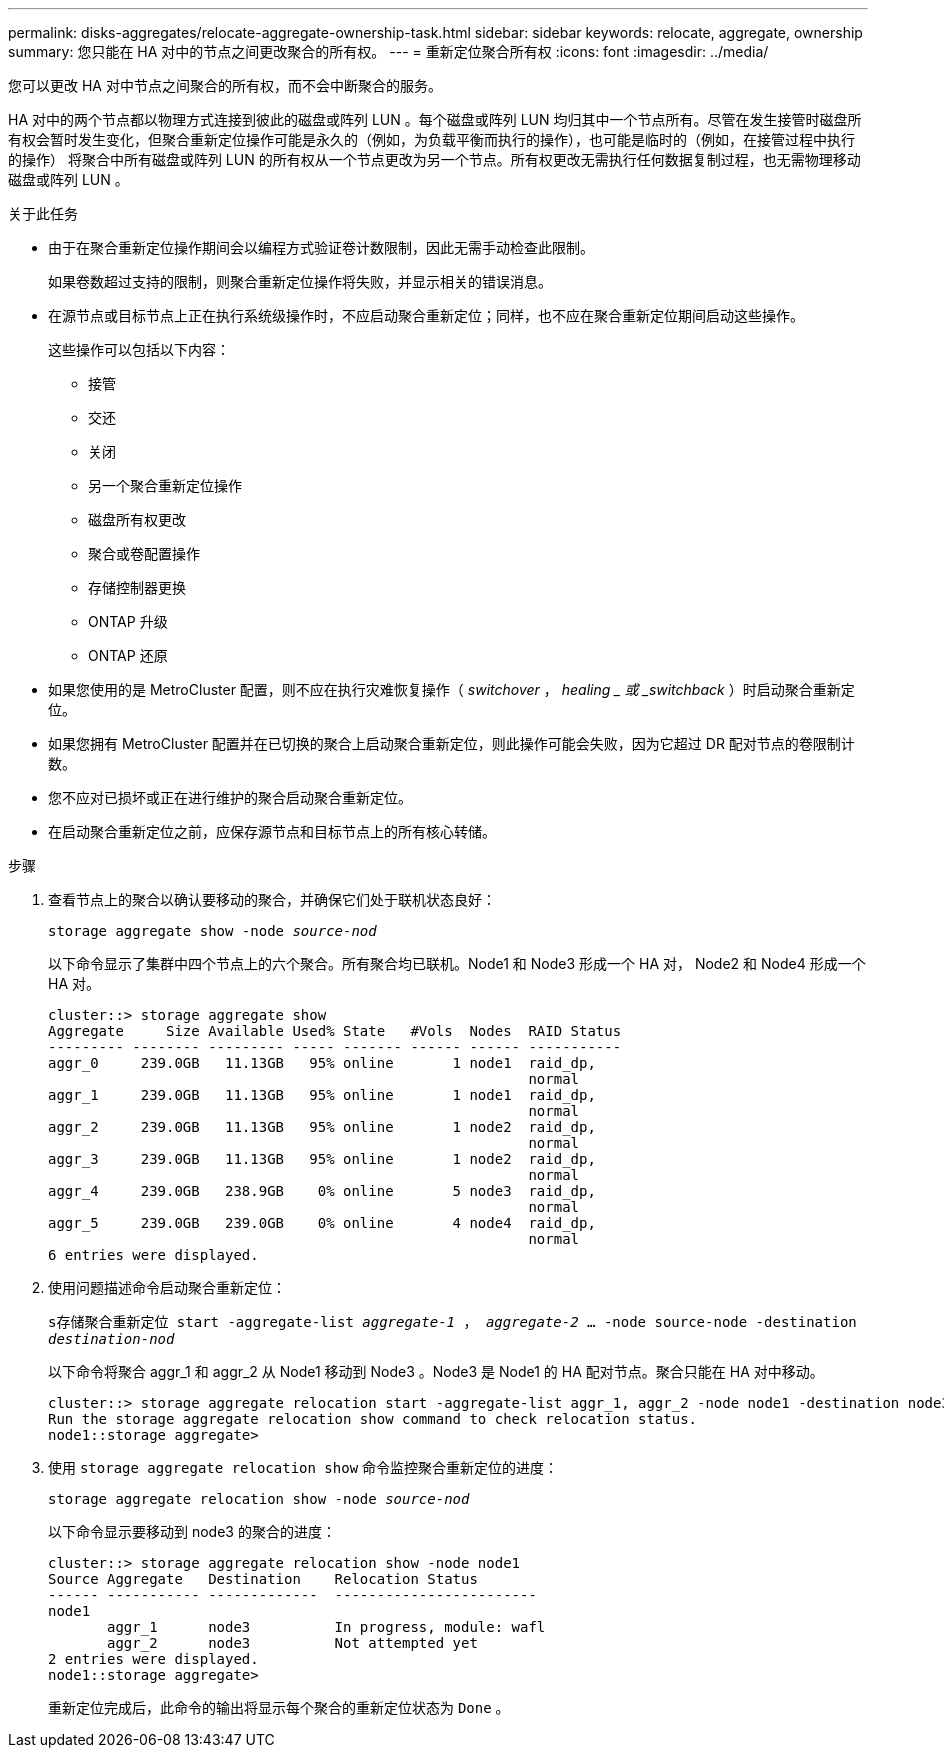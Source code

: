 ---
permalink: disks-aggregates/relocate-aggregate-ownership-task.html 
sidebar: sidebar 
keywords: relocate, aggregate, ownership 
summary: 您只能在 HA 对中的节点之间更改聚合的所有权。 
---
= 重新定位聚合所有权
:icons: font
:imagesdir: ../media/


[role="lead"]
您可以更改 HA 对中节点之间聚合的所有权，而不会中断聚合的服务。

HA 对中的两个节点都以物理方式连接到彼此的磁盘或阵列 LUN 。每个磁盘或阵列 LUN 均归其中一个节点所有。尽管在发生接管时磁盘所有权会暂时发生变化，但聚合重新定位操作可能是永久的（例如，为负载平衡而执行的操作），也可能是临时的（例如，在接管过程中执行的操作） 将聚合中所有磁盘或阵列 LUN 的所有权从一个节点更改为另一个节点。所有权更改无需执行任何数据复制过程，也无需物理移动磁盘或阵列 LUN 。

.关于此任务
* 由于在聚合重新定位操作期间会以编程方式验证卷计数限制，因此无需手动检查此限制。
+
如果卷数超过支持的限制，则聚合重新定位操作将失败，并显示相关的错误消息。

* 在源节点或目标节点上正在执行系统级操作时，不应启动聚合重新定位；同样，也不应在聚合重新定位期间启动这些操作。
+
这些操作可以包括以下内容：

+
** 接管
** 交还
** 关闭
** 另一个聚合重新定位操作
** 磁盘所有权更改
** 聚合或卷配置操作
** 存储控制器更换
** ONTAP 升级
** ONTAP 还原


* 如果您使用的是 MetroCluster 配置，则不应在执行灾难恢复操作（ _switchover_ ， _healing _ 或 _switchback_ ）时启动聚合重新定位。
* 如果您拥有 MetroCluster 配置并在已切换的聚合上启动聚合重新定位，则此操作可能会失败，因为它超过 DR 配对节点的卷限制计数。
* 您不应对已损坏或正在进行维护的聚合启动聚合重新定位。
* 在启动聚合重新定位之前，应保存源节点和目标节点上的所有核心转储。


.步骤
. 查看节点上的聚合以确认要移动的聚合，并确保它们处于联机状态良好：
+
`storage aggregate show -node _source-nod_`

+
以下命令显示了集群中四个节点上的六个聚合。所有聚合均已联机。Node1 和 Node3 形成一个 HA 对， Node2 和 Node4 形成一个 HA 对。

+
[listing]
----
cluster::> storage aggregate show
Aggregate     Size Available Used% State   #Vols  Nodes  RAID Status
--------- -------- --------- ----- ------- ------ ------ -----------
aggr_0     239.0GB   11.13GB   95% online       1 node1  raid_dp,
                                                         normal
aggr_1     239.0GB   11.13GB   95% online       1 node1  raid_dp,
                                                         normal
aggr_2     239.0GB   11.13GB   95% online       1 node2  raid_dp,
                                                         normal
aggr_3     239.0GB   11.13GB   95% online       1 node2  raid_dp,
                                                         normal
aggr_4     239.0GB   238.9GB    0% online       5 node3  raid_dp,
                                                         normal
aggr_5     239.0GB   239.0GB    0% online       4 node4  raid_dp,
                                                         normal
6 entries were displayed.
----
. 使用问题描述命令启动聚合重新定位：
+
`s存储聚合重新定位 start -aggregate-list _aggregate-1_ ， _aggregate-2_ … -node source-node -destination _destination-nod_`

+
以下命令将聚合 aggr_1 和 aggr_2 从 Node1 移动到 Node3 。Node3 是 Node1 的 HA 配对节点。聚合只能在 HA 对中移动。

+
[listing]
----
cluster::> storage aggregate relocation start -aggregate-list aggr_1, aggr_2 -node node1 -destination node3
Run the storage aggregate relocation show command to check relocation status.
node1::storage aggregate>
----
. 使用 `storage aggregate relocation show` 命令监控聚合重新定位的进度：
+
`storage aggregate relocation show -node _source-nod_`

+
以下命令显示要移动到 node3 的聚合的进度：

+
[listing]
----
cluster::> storage aggregate relocation show -node node1
Source Aggregate   Destination    Relocation Status
------ ----------- -------------  ------------------------
node1
       aggr_1      node3          In progress, module: wafl
       aggr_2      node3          Not attempted yet
2 entries were displayed.
node1::storage aggregate>
----
+
重新定位完成后，此命令的输出将显示每个聚合的重新定位状态为 `Done` 。


